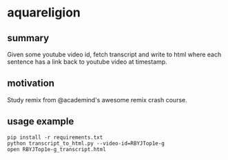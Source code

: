 * aquareligion
** summary

Given some youtube video id, fetch transcript and write to html where
each sentence has a link back to youtube video at timestamp.

** motivation

Study remix from @academind's awesome remix crash course.

** usage example

#+begin_example
pip install -r requirements.txt
python transcript_to_html.py --video-id=RBYJTop1e-g
open RBYJTop1e-g_transcript.html
#+end_example
